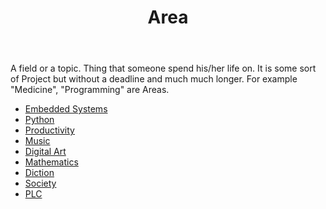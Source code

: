 :PROPERTIES:
:ID:       a0ed6528-f61d-47f1-be5e-0fe6df39f471
:END:
#+TITLE: Area
#+STARTUP: overview latexpreview inlineimages
#+ROAM_TAGS: index
#+CREATED: [2021-06-13 Paz]
#+LAST_MODIFIED: [2021-06-13 Paz 02:51]

A field or a topic. Thing that someone spend his/her life on. It is some sort of Project but without a deadline and much much longer. For example "Medicine", "Programming" are Areas.

+ [[file:20210613031022-embedded_systems.org][Embedded Systems]]
+ [[file:20210613053940-python.org][Python]]
+ [[file:20210613024411-keyword-productivity.org][Productivity]]
+ [[file:20210613031640-music.org][Music]]
+ [[file:20210613031700-digital_art.org][Digital Art]]
+ [[file:20210613031722-mathematics.org][Mathematics]]
+ [[file:20210613033811-diction.org][Diction]]
+ [[file:20210613204240-society.org][Society]]
+ [[file:20210705095257-index-plc.org][PLC]]
